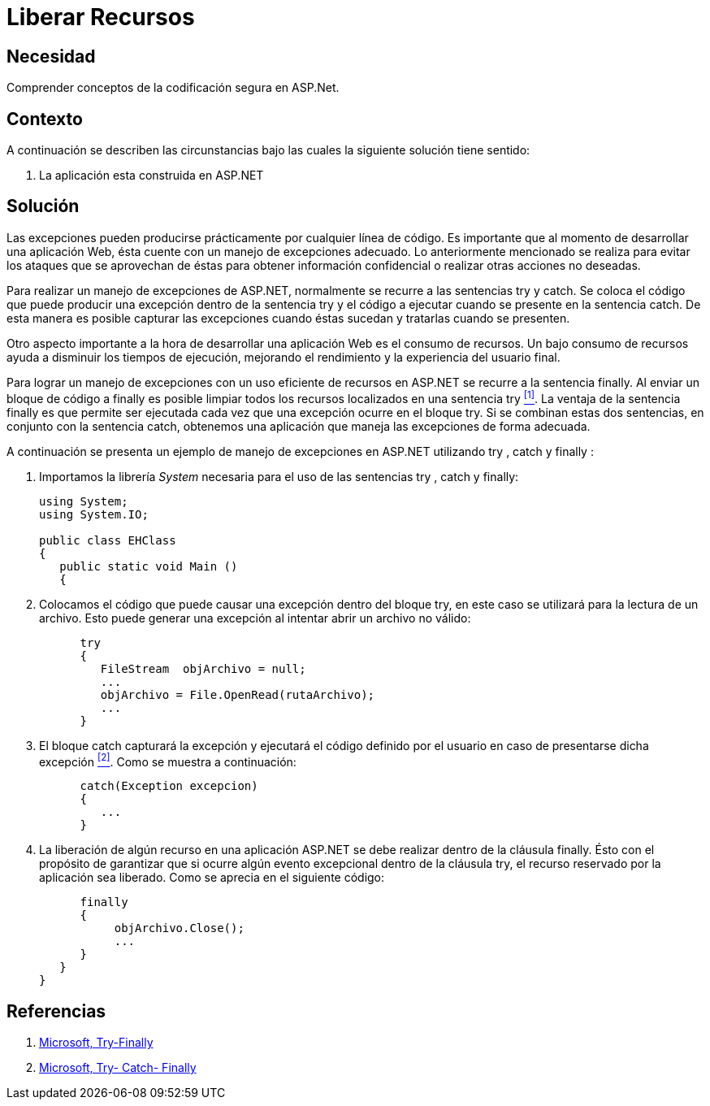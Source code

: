 :slug: kb/aspnet/liberar-recursos/
:eth: no
:category: aspnet
:description: TODO
:keywords: TODO
:kb: yes

= Liberar Recursos

== Necesidad

Comprender conceptos de la codificación segura en +ASP.Net+.

== Contexto

A continuación se describen las circunstancias 
bajo las cuales la siguiente solución tiene sentido:

. La aplicación esta construida en +ASP.NET+

== Solución

Las excepciones pueden producirse 
prácticamente por cualquier línea de código.
Es importante que al momento de desarrollar una aplicación Web, 
ésta cuente con un manejo de excepciones adecuado.
Lo anteriormente mencionado se realiza 
para evitar los ataques que se aprovechan de éstas
para obtener información confidencial
o realizar otras acciones no deseadas.

Para realizar un manejo de excepciones de +ASP.NET+,
normalmente se recurre a las sentencias +try+ y +catch+.
Se coloca el código que puede producir
una excepción dentro de la sentencia +try+ 
y el código a ejecutar cuando se presente en la sentencia +catch+.
De esta manera es posible capturar las excepciones
cuando éstas sucedan y tratarlas cuando se presenten.

Otro aspecto importante a la hora de desarrollar una aplicación Web 
es el consumo de recursos. 
Un bajo consumo de recursos 
ayuda a disminuir los tiempos de ejecución,
mejorando el rendimiento
y la experiencia del usuario final.

Para lograr un manejo de excepciones
con un uso eficiente de recursos en +ASP.NET+
se recurre a la sentencia +finally+. 
Al enviar un bloque de código a +finally+
es posible limpiar todos los recursos
localizados en una sentencia +try+ <<r1 , ^[1]^>>.
La ventaja de la sentencia +finally+ es
que permite ser ejecutada cada vez 
que una excepción ocurre en el bloque +try+. 
Si se combinan estas dos sentencias, 
en conjunto con la sentencia +catch+,
obtenemos una aplicación que maneja
las excepciones de forma adecuada.

A continuación se presenta un ejemplo 
de manejo de excepciones en +ASP.NET+ utilizando
+try+ , +catch+ y +finally+ :

. Importamos la librería _System_
necesaria para el uso de las sentencias
+try+ , +catch+ y +finally+:
+
[source,c,linenums]
----
using System;
using System.IO;

public class EHClass 
{
   public static void Main () 
   {
----

. Colocamos el código que puede causar una excepción
dentro del bloque +try+, en este caso se utilizará 
para la lectura de un archivo. 
Esto puede generar una excepción
al intentar abrir un archivo no válido: 
+
[source, c , linenums]
----
      try 
      {
         FileStream  objArchivo = null;
         ...
         objArchivo = File.OpenRead(rutaArchivo);
         ...
      }
----

. El bloque +catch+ capturará la excepción 
y ejecutará el código definido por el usuario 
en caso de presentarse dicha excepción <<r2, ^[2]^>>. 
Como se muestra a continuación:
+
[source, c, linenums]
----
      catch(Exception excepcion) 
      {
         ...
      }
----

. La liberación de algún recurso 
en una aplicación +ASP.NET+ 
se debe realizar dentro de la cláusula +finally+. 
Ésto con el propósito de garantizar 
que si ocurre algún evento excepcional 
dentro de la cláusula +try+, 
el recurso reservado por la aplicación sea liberado.
Como se aprecia en el siguiente código:
+
[source, c, linenums]
----
      finally 
      {
           objArchivo.Close();
           ...
      }
   }
}
----

== Referencias

. [[r1]] link:https://docs.microsoft.com/en-us/dotnet/csharp/language-reference/keywords/try-finally[Microsoft, Try-Finally]
. [[r2]] link:https://docs.microsoft.com/en-us/dotnet/csharp/language-reference/keywords/try-catch-finally[Microsoft, Try- Catch- Finally]